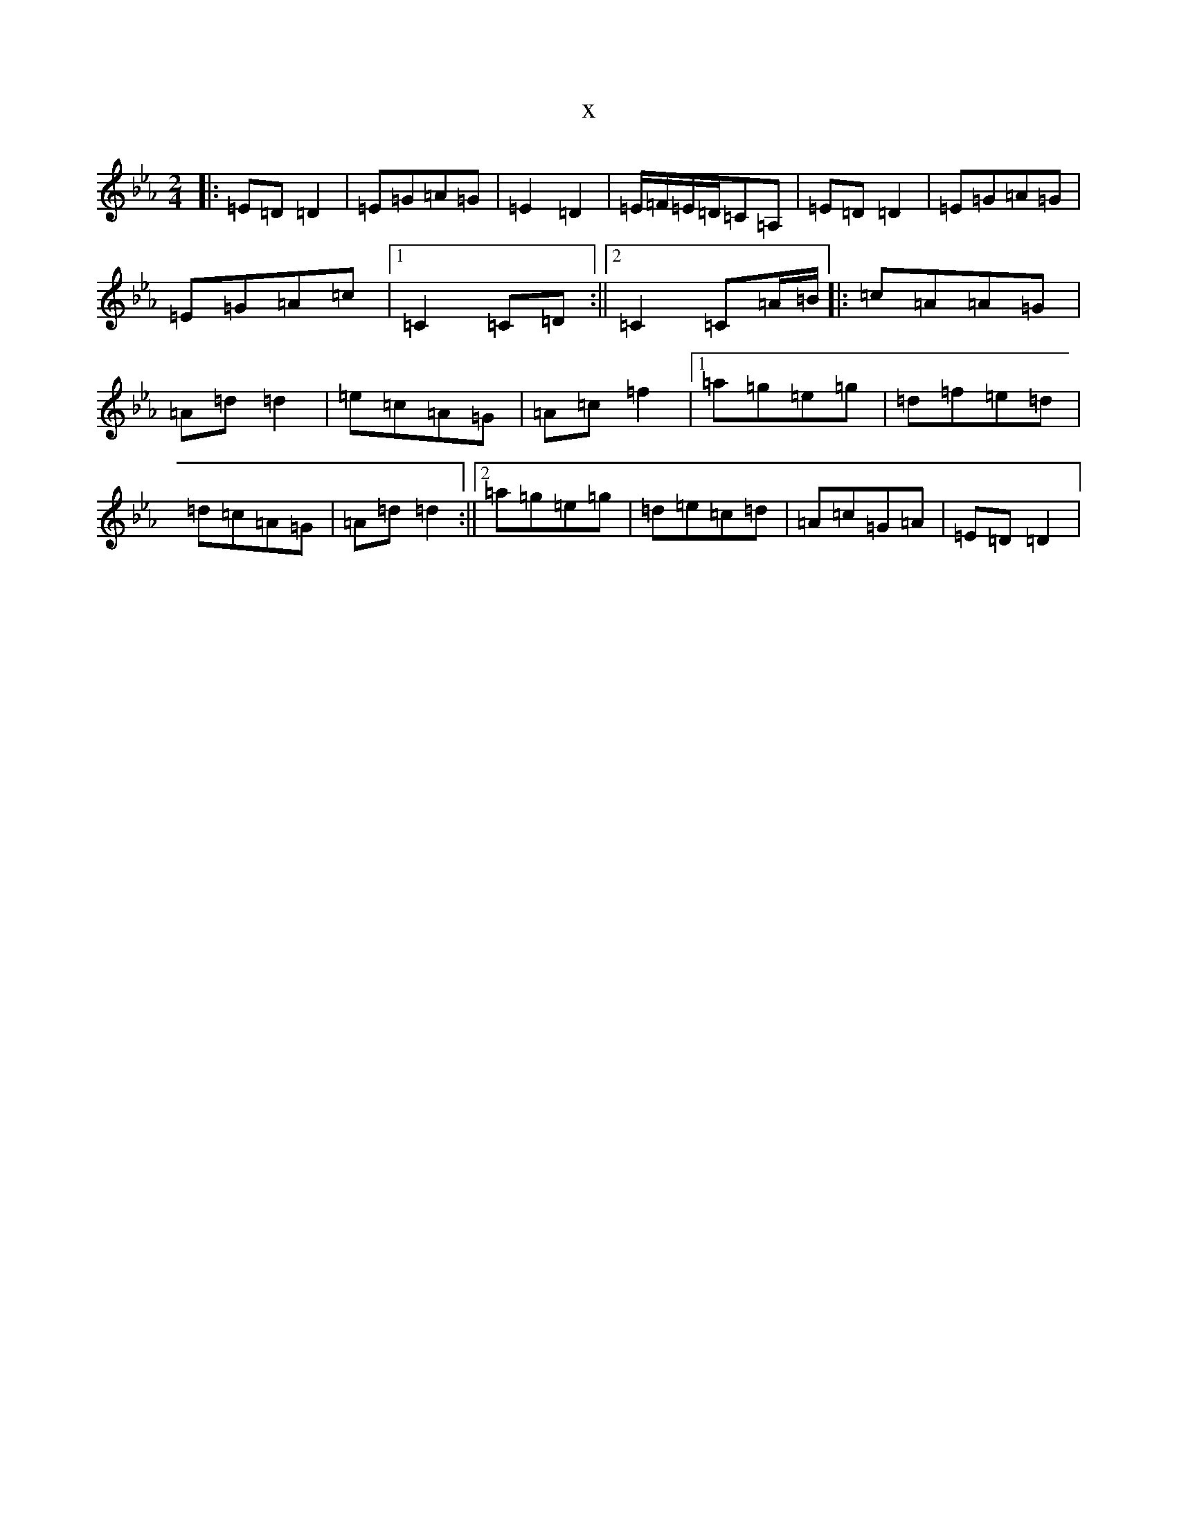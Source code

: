 X:16718
T:x
L:1/8
M:2/4
K: C minor
|:=E=D=D2|=E=G=A=G|=E2=D2|=E/2=F/2=E/2=D/2=C=A,|=E=D=D2|=E=G=A=G|=E=G=A=c|1=C2=C=D:||2=C2=C=A/2=B/2|:=c=A=A=G|=A=d=d2|=e=c=A=G|=A=c=f2|1=a=g=e=g|=d=f=e=d|=d=c=A=G|=A=d=d2:||2=a=g=e=g|=d=e=c=d|=A=c=G=A|=E=D=D2|
